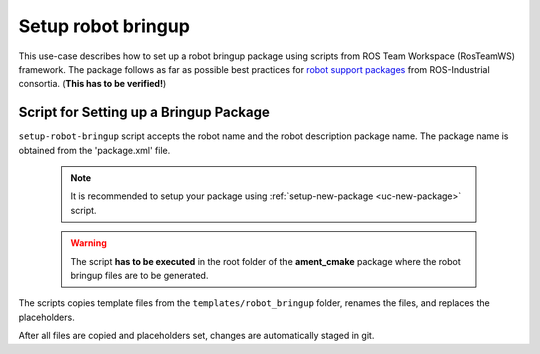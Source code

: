 ==========================================
Setup robot bringup
==========================================
.. _uc-setup-robot-bringup:

This use-case describes how to set up a robot bringup package using scripts
from ROS Team Workspace (RosTeamWS) framework.
The package follows as far as possible best practices for
`robot support packages <http://wiki.ros.org/Industrial/Tutorials/WorkingWithRosIndustrialRobotSupportPackages>`_
from ROS-Industrial consortia. (**This has to be verified!**)


Script for Setting up a Bringup Package
============================================

``setup-robot-bringup`` script accepts the robot name and the robot description
package name. The package name is obtained from the 'package.xml' file.

  .. note:: It is recommended to setup your package using
    :ref:`setup-new-package <uc-new-package>` script.

  .. warning:: The script **has to be executed** in the root folder of the
    **ament_cmake** package where the robot bringup files are to be generated.

The scripts copies template files from the ``templates/robot_bringup`` folder,
renames the files, and replaces the placeholders.

.. code-block:: bash
   :caption: Usage of script for setting up the robot bringup.
   :name: setup-robot-bringup

   setup-robot-bringup ROBOT_NAME DESCRIPTION_PKG_NAME


After all files are copied and placeholders set, changes are automatically
staged in git.
